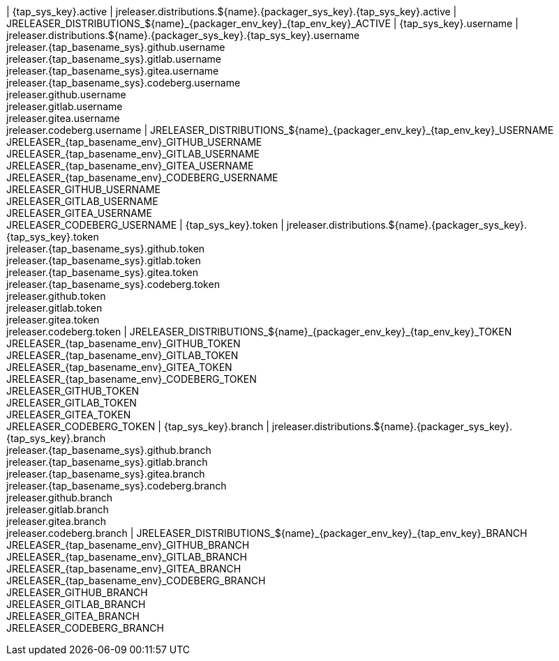 | {tap_sys_key}.active
| jreleaser.distributions.${name}.{packager_sys_key}.{tap_sys_key}.active
| JRELEASER_DISTRIBUTIONS_${name}_{packager_env_key}_{tap_env_key}_ACTIVE
| {tap_sys_key}.username
| jreleaser.distributions.${name}.{packager_sys_key}.{tap_sys_key}.username +
  jreleaser.{tap_basename_sys}.github.username +
  jreleaser.{tap_basename_sys}.gitlab.username +
  jreleaser.{tap_basename_sys}.gitea.username +
  jreleaser.{tap_basename_sys}.codeberg.username +
  jreleaser.github.username +
  jreleaser.gitlab.username +
  jreleaser.gitea.username +
  jreleaser.codeberg.username
| JRELEASER_DISTRIBUTIONS_${name}_{packager_env_key}_{tap_env_key}_USERNAME +
  JRELEASER_{tap_basename_env}_GITHUB_USERNAME +
  JRELEASER_{tap_basename_env}_GITLAB_USERNAME +
  JRELEASER_{tap_basename_env}_GITEA_USERNAME +
  JRELEASER_{tap_basename_env}_CODEBERG_USERNAME +
  JRELEASER_GITHUB_USERNAME +
  JRELEASER_GITLAB_USERNAME +
  JRELEASER_GITEA_USERNAME +
  JRELEASER_CODEBERG_USERNAME
| {tap_sys_key}.token
| jreleaser.distributions.${name}.{packager_sys_key}.{tap_sys_key}.token +
  jreleaser.{tap_basename_sys}.github.token +
  jreleaser.{tap_basename_sys}.gitlab.token +
  jreleaser.{tap_basename_sys}.gitea.token +
  jreleaser.{tap_basename_sys}.codeberg.token +
  jreleaser.github.token +
  jreleaser.gitlab.token +
  jreleaser.gitea.token +
  jreleaser.codeberg.token
| JRELEASER_DISTRIBUTIONS_${name}_{packager_env_key}_{tap_env_key}_TOKEN +
  JRELEASER_{tap_basename_env}_GITHUB_TOKEN +
  JRELEASER_{tap_basename_env}_GITLAB_TOKEN +
  JRELEASER_{tap_basename_env}_GITEA_TOKEN +
  JRELEASER_{tap_basename_env}_CODEBERG_TOKEN +
  JRELEASER_GITHUB_TOKEN +
  JRELEASER_GITLAB_TOKEN +
  JRELEASER_GITEA_TOKEN +
  JRELEASER_CODEBERG_TOKEN
| {tap_sys_key}.branch
| jreleaser.distributions.${name}.{packager_sys_key}.{tap_sys_key}.branch +
  jreleaser.{tap_basename_sys}.github.branch +
  jreleaser.{tap_basename_sys}.gitlab.branch +
  jreleaser.{tap_basename_sys}.gitea.branch +
  jreleaser.{tap_basename_sys}.codeberg.branch +
  jreleaser.github.branch +
  jreleaser.gitlab.branch +
  jreleaser.gitea.branch +
  jreleaser.codeberg.branch
| JRELEASER_DISTRIBUTIONS_${name}_{packager_env_key}_{tap_env_key}_BRANCH +
  JRELEASER_{tap_basename_env}_GITHUB_BRANCH +
  JRELEASER_{tap_basename_env}_GITLAB_BRANCH +
  JRELEASER_{tap_basename_env}_GITEA_BRANCH +
  JRELEASER_{tap_basename_env}_CODEBERG_BRANCH +
  JRELEASER_GITHUB_BRANCH +
  JRELEASER_GITLAB_BRANCH +
  JRELEASER_GITEA_BRANCH +
  JRELEASER_CODEBERG_BRANCH